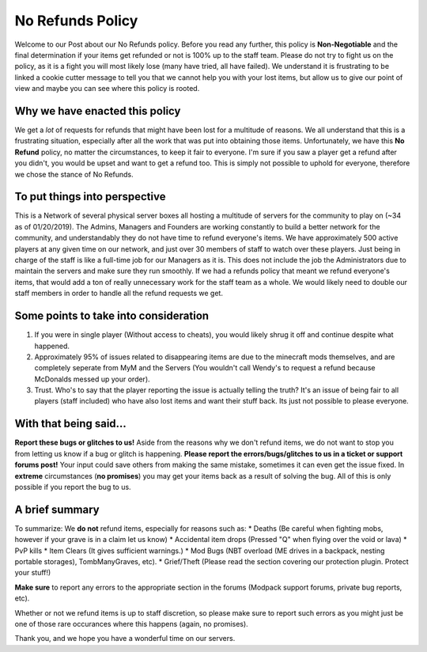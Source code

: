 +++++++++++++++++
No Refunds Policy
+++++++++++++++++

Welcome to our Post about our No Refunds policy. Before you read any further, this policy is **Non-Negotiable** and the final determination if your items get refunded or not is 100% up to the staff team. Please do not try to fight us on the policy, as it is a fight you will most likely lose (many have tried, all have failed). We understand it is frustrating to be linked a cookie cutter message to tell you that we cannot help you with your lost items, but allow us to give our point of view and maybe you can see where this policy is rooted.

Why we have enacted this policy
===============================

We get a *lot* of requests for refunds that might have been lost for a multitude of reasons. We all understand that this is a frustrating situation, especially after all the work that was put into obtaining those items. Unfortunately, we have this **No Refund** policy, no matter the circumstances, to keep it fair to everyone. I'm sure if you saw a player get a refund after you didn't, you would be upset and want to get a refund too. This is simply not possible to uphold for everyone, therefore we chose the stance of No Refunds.

To put things into perspective
==============================

This is a Network of several physical server boxes all hosting a multitude of servers for the community to play on (~34 as of 01/20/2019). The Admins, Managers and Founders are working constantly to build a better network for the community, and understandably they do not have time to refund everyone's items. We have approximately 500 active players at any given time on our network, and just over 30 members of staff to watch over these players. Just being in charge of the staff is like a full-time job for our Managers as it is. This does not include the job the Administrators due to maintain the servers and make sure they run smoothly. If we had a refunds policy that meant we refund everyone's items, that would add a ton of really unnecessary work for the staff team as a whole. We would likely need to double our staff members in order to handle all the refund requests we get.

Some points to take into consideration
======================================

1. If you were in single player (Without access to cheats), you would likely shrug it off and continue despite what happened.
2. Approximately 95% of issues related to disappearing items are due to the minecraft mods themselves, and are completely seperate from MyM and the Servers (You wouldn't call Wendy's to request a refund because McDonalds messed up your order).
3. Trust. Who's to say that the player reporting the issue is actually telling the truth? It's an issue of being fair to all players (staff included) who have also lost items and want their stuff back. Its just not possible to please everyone.

With that being said...
=======================

**Report these bugs or glitches to us!**
Aside from the reasons why we don't refund items, we do not want to stop you from letting us know if a bug or glitch is happening. **Please report the errors/bugs/glitches to us in a ticket or support forums post!** Your input could save others from making the same mistake, sometimes it can even get the issue fixed. In **extreme** circumstances (**no promises**) you may get your items back as a result of solving the bug. All of this is only possible if you report the bug to us.

A brief summary
===============

To summarize: We **do not** refund items, especially for reasons such as:
* Deaths (Be careful when fighting mobs, however if your grave is in a claim let us know)
* Accidental item drops (Pressed "Q" when flying over the void or lava)
* PvP kills
* Item Clears (It gives sufficient warnings.)
* Mod Bugs (NBT overload (ME drives in a backpack, nesting portable storages), TombManyGraves, etc).
* Grief/Theft (Please read the section covering our protection plugin. Protect your stuff!)

**Make sure** to report any errors to the appropriate section in the forums (Modpack support forums, private bug reports, etc).

Whether or not we refund items is up to staff discretion, so please make sure to report such errors as you might just be one of those rare occurances where this happens (again, no promises).

Thank you, and we hope you have a wonderful time on our servers.
